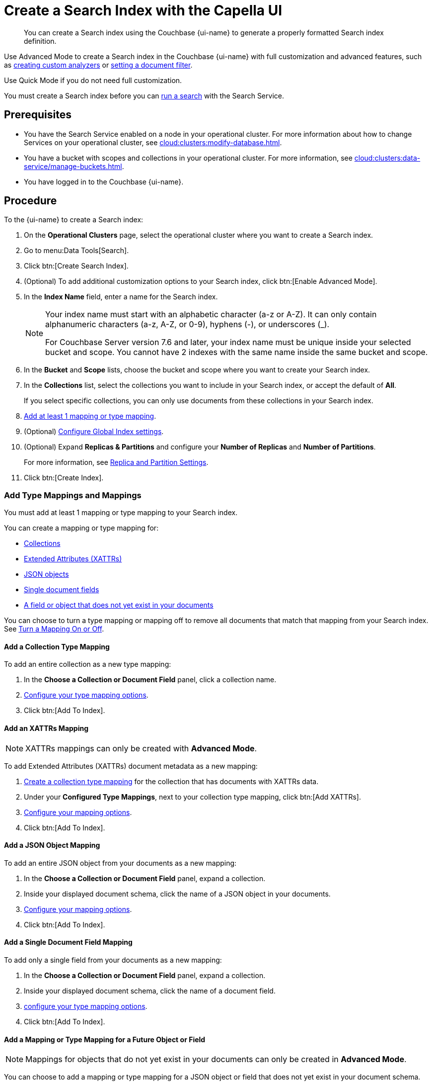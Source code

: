 = Create a Search Index with the Capella UI
:page-topic-type: guide
:page-ui-name: {ui-name}
:page-product-name: {product-name}
:page-aliases: create-quick-index.adoc, create-type-mapping.adoc, create-xattrs-mapping.adoc, create-child-field.adoc, create-child-mapping.adoc, set-advanced-settings.adoc
:description: You can create a Search index using the Couchbase {page-ui-name} to generate a properly formatted Search index definition.
:page-toclevels: 3 

[abstract]
{description}

Use Advanced Mode to create a Search index in the Couchbase {page-ui-name} with full customization and advanced features, such as xref:create-custom-analyzer.adoc[creating custom analyzers] or xref:set-type-identifier.adoc[setting a document filter].

Use Quick Mode if you do not need full customization. 

You must create a Search index before you can xref:simple-search-ui.adoc[run a search] with the Search Service.

== Prerequisites

* You have the Search Service enabled on a node in your operational cluster.
For more information about how to change Services on your operational cluster, see xref:cloud:clusters:modify-database.adoc[].

* You have a bucket with scopes and collections in your operational cluster. 
For more information, see xref:cloud:clusters:data-service/manage-buckets.adoc[].

* You have logged in to the Couchbase {page-ui-name}.

== Procedure 

To the {page-ui-name} to create a Search index:

. On the *Operational Clusters* page, select the operational cluster where you want to create a Search index. 
. Go to menu:Data Tools[Search].
. Click btn:[Create Search Index].
. (Optional) To add additional customization options to your Search index, click btn:[Enable Advanced Mode].
. In the *Index Name* field, enter a name for the Search index. 
+
[NOTE]
====
Your index name must start with an alphabetic character (a-z or A-Z). It can only contain alphanumeric characters (a-z, A-Z, or 0-9), hyphens (-), or underscores (_).

For Couchbase Server version 7.6 and later, your index name must be unique inside your selected bucket and scope.
You cannot have 2 indexes with the same name inside the same bucket and scope.
====
 
. In the *Bucket* and *Scope* lists, choose the bucket and scope where you want to create your Search index.
. In the *Collections* list, select the collections you want to include in your Search index, or accept the default of *All*.
+
If you select specific collections, you can only use documents from these collections in your Search index.
. <<add-mapping,Add at least 1 mapping or type mapping>>.
. (Optional) <<configure-settings,Configure Global Index settings>>.
. (Optional) Expand *Replicas & Partitions* and configure your *Number of Replicas* and *Number of Partitions*. 
+
For more information, see xref:customize-index.adoc#replica[Replica and Partition Settings].
. Click btn:[Create Index].

[#add-mapping]
=== Add Type Mappings and Mappings

You must add at least 1 mapping or type mapping to your Search index.

You can create a mapping or type mapping for: 

* <<collection,Collections>>
* <<xattrs,Extended Attributes (XATTRs)>>
* <<object,JSON objects>>
* <<field,Single document fields>>
* <<future,A field or object that does not yet exist in your documents>>

You can choose to turn a type mapping or mapping off to remove all documents that match that mapping from your Search index.
See <<disable-mapping,>>.

[#collection]
==== Add a Collection Type Mapping 

To add an entire collection as a new type mapping: 

. In the *Choose a Collection or Document Field* panel, click a collection name.
. xref:type-mapping-options.adoc#collection[Configure your type mapping options].
. Click btn:[Add To Index].

[#xattrs]
==== Add an XATTRs Mapping

NOTE: XATTRs mappings can only be created with *Advanced Mode*. 

To add Extended Attributes (XATTRs) document metadata as a new mapping: 

. <<collection,Create a collection type mapping>> for the collection that has documents with XATTRs data. 
. Under your *Configured Type Mappings*, next to your collection type mapping, click btn:[Add XATTRs]. 
. xref:type-mapping-options.adoc#xattrs[Configure your mapping options].
. Click btn:[Add To Index].

[#object]
==== Add a JSON Object Mapping 

To add an entire JSON object from your documents as a new mapping: 

. In the *Choose a Collection or Document Field* panel, expand a collection. 
. Inside your displayed document schema, click the name of a JSON object in your documents.
. xref:type-mapping-options.adoc#object[Configure your mapping options].
. Click btn:[Add To Index].

[#field]
==== Add a Single Document Field Mapping 

To add only a single field from your documents as a new mapping:

. In the *Choose a Collection or Document Field* panel, expand a collection.
. Inside your displayed document schema, click the name of a document field.
. xref:type-mapping-options.adoc#field[configure your type mapping options].
. Click btn:[Add To Index].

[#future]
==== Add a Mapping or Type Mapping for a Future Object or Field 

NOTE: Mappings for objects that do not yet exist in your documents can only be created in *Advanced Mode*.

You can choose to add a mapping or type mapping for a JSON object or field that does not yet exist in your document schema. 

To add a mapping or type mapping for a future object or field: 

. Select *Enable Advanced Options*.
. <<collection,Create a collection type mapping>> for the collection that will hold the documents with your future field.
. Under your *Configured Type Mappings*, next to your collection type mapping, do one of the following:
.. To create a new JSON Object, click btn:[Add Object].
.. To create a new field, click btn:[Add Field].
. In the *Property Name* field, enter the name of the JSON object or field.
. Configure your xref:type-mapping-options.adoc#object[object mapping] or xref:type-mapping-options.adoc#field[field type mapping] options. 
. Click btn:[Add To Index].

[#disable-mapping]
==== Turn a Mapping On or Off 

You can turn off a type mapping or mapping to remove any documents that match that type mapping from your Search index.
These documents will not appear in search results when you run a query on the index. 
Turning off mappings is useful for troubleshooting Search index configurations, without losing configuration settings. 

To turn off a mapping or type mapping in your Search index: 

. Under *Configured Type Mappings*, find the type mapping or mapping you want to turn off. 
. Clear the checkbox for the type mapping or mapping.

You can select a type mapping or mapping again at any time to add it back to your Search index and search results. 

[#configure-settings]
=== Configure Global Search Index Settings 

To configure global settings for your Search index: 

. Expand *Global Index Settings*:
.. [[default-analyzer]]In the *Default Analyzer* list, select the xref:customize-index.adoc#analyzers[default analyzer] to assign to new xref:customize-index.adoc#type-mappings[type mappings] in your index. 
.. [[date-time]]In the *Default Date/Time Parser* list, select the xref:customize-index.adoc#date-time[default date/time parser] to use for date data in your index. 
+
TIP: If you're editing your index in xref:create-search-indexes.adoc#advanced-mode[Advanced Mode Editing], you can also choose to xref:create-custom-analyzer.adoc[] or xref:create-custom-date-time-parser.adoc[]. 
. (Advanced Mode Only) In the *Configured Type Mappings* pane, under *Choose Document Filter*, xref:set-type-identifier.adoc[configure a document filter] for your Search index. 

== Next Steps 

Your Search index will contain documents that match the mappings and type mappings you specified and enabled in your settings. 
If you created a lot of xref:customize-index.adoc#dynamic[dynamic type mappings] on whole collections, you can run a search against your index, but it's recommended that you create more specific type mappings to improve performance and reduce the index size. 
 
For more information about the different features you can add to your Search index to improve performance and search results, see xref:customize-index.adoc[].

For more information about how to run a search, see xref:simple-search-ui.adoc[].
